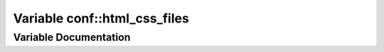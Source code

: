 .. _exhale_variable_namespaceconf_1a6f28557bb41c23eaa415a2476682af3e:

Variable conf::html_css_files
=============================

.. did not find file this was defined in


Variable Documentation
----------------------


.. doxygenvariable:: conf::html_css_files
   :project: Kataglyphis-CMakeTemplate